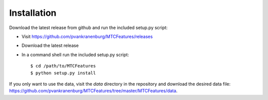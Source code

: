 Installation
------------

Download the latest release from github and run the included setup.py script:

* Visit https://github.com/pvankranenburg/MTCFeatures/releases
* Download the latest release
* In a command shell run the included setup.py script::

	$ cd /path/to/MTCFeatures
	$ python setup.py install

If you only want to use the data, visit the `data` directory in the repository
and download the desired data file: `<https://github.com/pvankranenburg/MTCFeatures/tree/master/MTCFeatures/data>`_.
